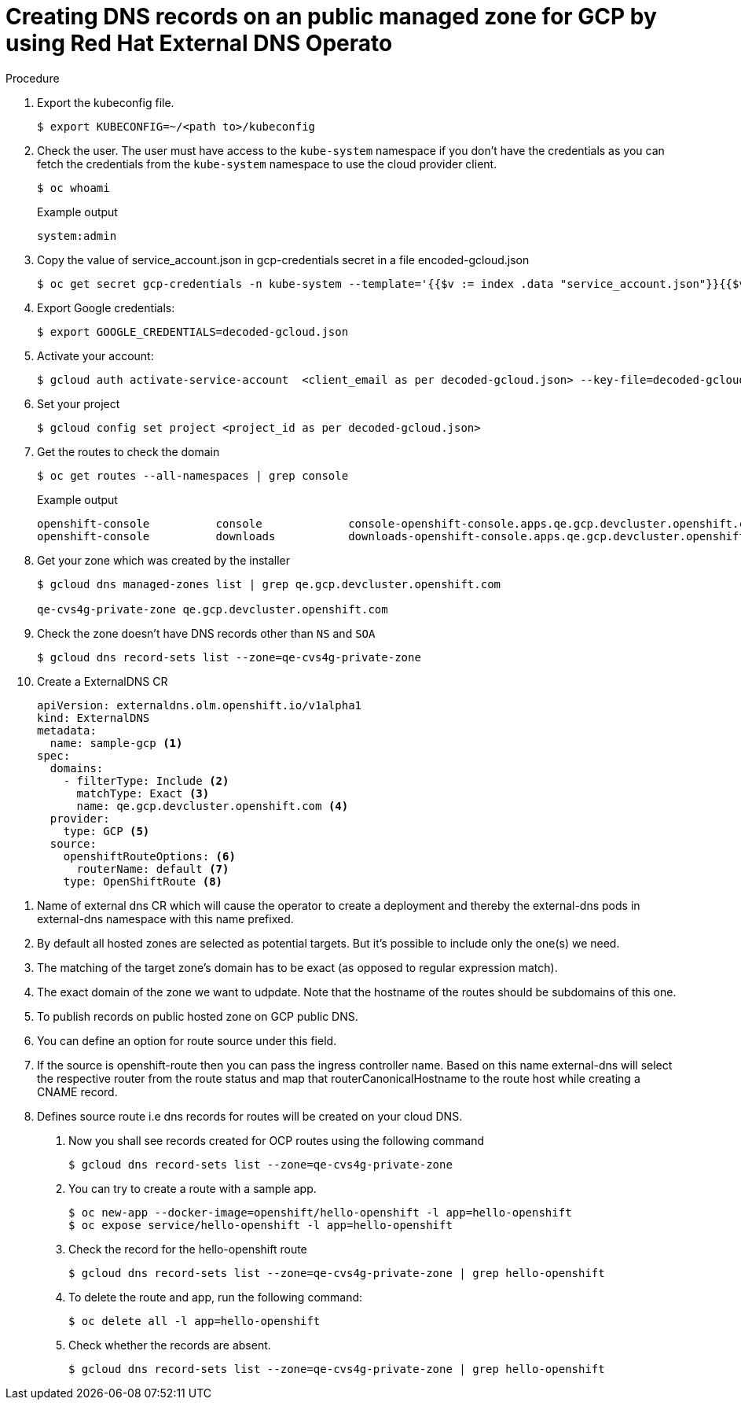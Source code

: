 [id="nw-control-dns-records-public-hosted-zone-gcp_{context}"]
= Creating DNS records on an public managed zone for GCP by using Red Hat External DNS Operato

.Procedure

. Export the kubeconfig file.
+
[source,terminal]
----
$ export KUBECONFIG=~/<path to>/kubeconfig
----

. Check the user. The user must have access to the `kube-system` namespace if you don’t have the credentials as you can fetch the credentials from the `kube-system` namespace to use the cloud provider client.
+
[source,terminal]
----
$ oc whoami
----
+
.Example output
[source,terminal]
----
system:admin
----

. Copy the value of service_account.json in gcp-credentials secret in a file encoded-gcloud.json
+
[source,terminal]
----
$ oc get secret gcp-credentials -n kube-system --template='{{$v := index .data "service_account.json"}}{{$v}}' | base64 -d - > decoded-gcloud.json
----

. Export Google credentials:
+
[source,terminal]
----
$ export GOOGLE_CREDENTIALS=decoded-gcloud.json
----

. Activate your account:
+
[source,terminal]
----
$ gcloud auth activate-service-account  <client_email as per decoded-gcloud.json> --key-file=decoded-gcloud.json
----

. Set your project
+
[source,terminal]
----
$ gcloud config set project <project_id as per decoded-gcloud.json>
----

. Get the routes to check the domain
+
[source,terminal]
----
$ oc get routes --all-namespaces | grep console
----
+
.Example output
[source,terminal]
----
openshift-console          console             console-openshift-console.apps.qe.gcp.devcluster.openshift.com                       console             https   reencrypt/Redirect     None
openshift-console          downloads           downloads-openshift-console.apps.qe.gcp.devcluster.openshift.com                     downloads           http    edge/Redirect          None
----

. Get your zone which was created by the installer
+
[source,terminal]
----
$ gcloud dns managed-zones list | grep qe.gcp.devcluster.openshift.com

qe-cvs4g-private-zone qe.gcp.devcluster.openshift.com
----

. Check the zone doesn't have DNS records other than `NS` and `SOA`
+
[source,terminal]
----
$ gcloud dns record-sets list --zone=qe-cvs4g-private-zone
----

. Create a ExternalDNS CR
+
[source,yaml]
----
apiVersion: externaldns.olm.openshift.io/v1alpha1
kind: ExternalDNS
metadata:
  name: sample-gcp <1>
spec:
  domains:
    - filterType: Include <2>
      matchType: Exact <3>
      name: qe.gcp.devcluster.openshift.com <4>
  provider:
    type: GCP <5>
  source:
    openshiftRouteOptions: <6>
      routerName: default <7>
    type: OpenShiftRoute <8>
----

<1> Name of external dns CR which will cause the operator to create a deployment and thereby the external-dns pods in external-dns namespace with this name prefixed.
<2> By default all hosted zones are selected as potential targets. But it's possible to include only the one(s) we need.
<3> The matching of the target zone's domain has to be exact (as opposed to regular expression match).
<4> The exact domain of the zone we want to udpdate. Note that the hostname of the routes should be subdomains of this one.
<5> To publish records on public hosted zone on GCP public DNS.
<6> You can define an option for route source under this field.
<7> If the source is openshift-route then you can pass the ingress controller name. Based on this name external-dns will select the respective router from the route status and map that routerCanonicalHostname to the route host while creating a CNAME record.
<8> Defines source route i.e dns records for routes will be created on your cloud DNS.

. Now you shall see records created for OCP routes using the following command
+
[source,terminal]
----
$ gcloud dns record-sets list --zone=qe-cvs4g-private-zone
----

. You can try to create a route with a sample app.
+
[source,terminal]
----
$ oc new-app --docker-image=openshift/hello-openshift -l app=hello-openshift
$ oc expose service/hello-openshift -l app=hello-openshift
----

. Check the record for the hello-openshift route
+
[source,terminal]
----
$ gcloud dns record-sets list --zone=qe-cvs4g-private-zone | grep hello-openshift
----

. To delete the route and app, run the following command:
+
[source,terminal]
----
$ oc delete all -l app=hello-openshift
----

. Check whether the records are absent.
+
[source,terminal]
----
$ gcloud dns record-sets list --zone=qe-cvs4g-private-zone | grep hello-openshift
----
